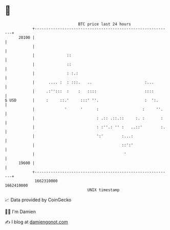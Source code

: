 * 👋

#+begin_example
                                   BTC price last 24 hours                    
               +------------------------------------------------------------+ 
         20100 |                                                            | 
               |                                                            | 
               |              ::                                            | 
               |              ::                                            | 
               |              : :.:                                         | 
               |      .... :  : :::.   ..                       :...        | 
               |     .:'':::  :    :   ::::                     ::::        | 
   $ USD       |     :     ::.'     :::' ''.                    :  ':.      | 
               |             '      '      :                   :     ''.    | 
               |                           : .:: .::.::     :. :       :    | 
               |                           : :''.: '' :   ..::'        :.   | 
               |                           ':'        :...:                 | 
               |                                      ::':'                 | 
               |                                       '                    | 
         19600 |                                                            | 
               +------------------------------------------------------------+ 
                1662310000                                        1662410000  
                                       UNIX timestamp                         
#+end_example
📈 Data provided by CoinGecko

🧑‍💻 I'm Damien

✍️ I blog at [[https://www.damiengonot.com][damiengonot.com]]
